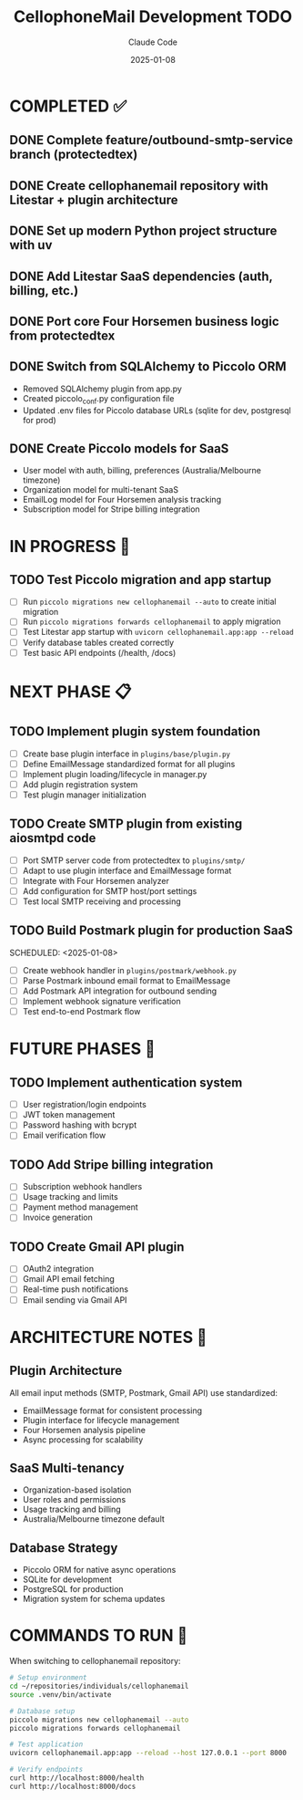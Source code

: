 #+TITLE: CellophoneMail Development TODO
#+AUTHOR: Claude Code
#+DATE: 2025-01-08

* COMPLETED ✅
** DONE Complete feature/outbound-smtp-service branch (protectedtex)
** DONE Create cellophanemail repository with Litestar + plugin architecture  
** DONE Set up modern Python project structure with uv
** DONE Add Litestar SaaS dependencies (auth, billing, etc.)
** DONE Port core Four Horsemen business logic from protectedtex
** DONE Switch from SQLAlchemy to Piccolo ORM
   - Removed SQLAlchemy plugin from app.py
   - Created piccolo_conf.py configuration file
   - Updated .env files for Piccolo database URLs (sqlite for dev, postgresql for prod)
** DONE Create Piccolo models for SaaS
   - User model with auth, billing, preferences (Australia/Melbourne timezone)
   - Organization model for multi-tenant SaaS
   - EmailLog model for Four Horsemen analysis tracking
   - Subscription model for Stripe billing integration

* IN PROGRESS 🚧
** TODO Test Piccolo migration and app startup
   SCHEDULED: <2025-01-08>
   - [ ] Run =piccolo migrations new cellophanemail --auto= to create initial migration
   - [ ] Run =piccolo migrations forwards cellophanemail= to apply migration
   - [ ] Test Litestar app startup with =uvicorn cellophanemail.app:app --reload=
   - [ ] Verify database tables created correctly
   - [ ] Test basic API endpoints (/health, /docs)

* NEXT PHASE 📋
** TODO Implement plugin system foundation
   SCHEDULED: <2025-01-08>
   - [ ] Create base plugin interface in =plugins/base/plugin.py=
   - [ ] Define EmailMessage standardized format for all plugins
   - [ ] Implement plugin loading/lifecycle in manager.py
   - [ ] Add plugin registration system
   - [ ] Test plugin manager initialization

** TODO Create SMTP plugin from existing aiosmtpd code  
   SCHEDULED: <2025-01-08>
   - [ ] Port SMTP server code from protectedtex to =plugins/smtp/=
   - [ ] Adapt to use plugin interface and EmailMessage format
   - [ ] Integrate with Four Horsemen analyzer
   - [ ] Add configuration for SMTP host/port settings
   - [ ] Test local SMTP receiving and processing

** TODO Build Postmark plugin for production SaaS
   SCHEDULED: <2025-01-08>  
   - [ ] Create webhook handler in =plugins/postmark/webhook.py=
   - [ ] Parse Postmark inbound email format to EmailMessage
   - [ ] Add Postmark API integration for outbound sending
   - [ ] Implement webhook signature verification
   - [ ] Test end-to-end Postmark flow

* FUTURE PHASES 🔮
** TODO Implement authentication system
   - [ ] User registration/login endpoints
   - [ ] JWT token management
   - [ ] Password hashing with bcrypt
   - [ ] Email verification flow

** TODO Add Stripe billing integration
   - [ ] Subscription webhook handlers
   - [ ] Usage tracking and limits
   - [ ] Payment method management
   - [ ] Invoice generation

** TODO Create Gmail API plugin
   - [ ] OAuth2 integration
   - [ ] Gmail API email fetching
   - [ ] Real-time push notifications
   - [ ] Email sending via Gmail API

* ARCHITECTURE NOTES 📝
** Plugin Architecture
   All email input methods (SMTP, Postmark, Gmail API) use standardized:
   - EmailMessage format for consistent processing
   - Plugin interface for lifecycle management
   - Four Horsemen analysis pipeline
   - Async processing for scalability

** SaaS Multi-tenancy
   - Organization-based isolation
   - User roles and permissions
   - Usage tracking and billing
   - Australia/Melbourne timezone default

** Database Strategy
   - Piccolo ORM for native async operations
   - SQLite for development
   - PostgreSQL for production
   - Migration system for schema updates

* COMMANDS TO RUN 🚀
When switching to cellophanemail repository:

#+BEGIN_SRC bash
# Setup environment
cd ~/repositories/individuals/cellophanemail
source .venv/bin/activate

# Database setup  
piccolo migrations new cellophanemail --auto
piccolo migrations forwards cellophanemail

# Test application
uvicorn cellophanemail.app:app --reload --host 127.0.0.1 --port 8000

# Verify endpoints
curl http://localhost:8000/health
curl http://localhost:8000/docs
#+END_SRC